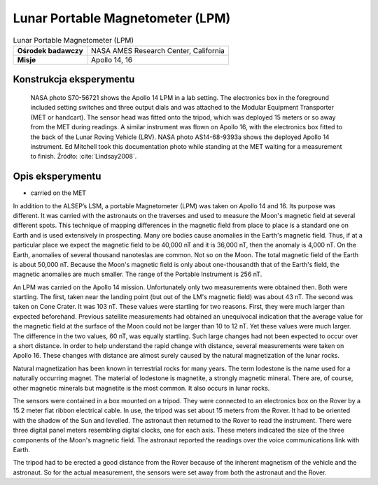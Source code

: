 *********************************
Lunar Portable Magnetometer (LPM)
*********************************


.. csv-table:: Lunar Portable Magnetometer (LPM)
    :stub-columns: 1

    "Ośrodek badawczy", "NASA AMES Research Center, California"
    "Misje", "Apollo 14, 16"


Konstrukcja eksperymentu
========================
.. figure:: img/alsep-LPM-photo.jpg
    :name: figure-alsep-LPM-photo

    NASA photo S70-56721 shows the Apollo 14 LPM in a lab setting. The electronics box in the foreground included setting switches and three output dials and was attached to the Modular Equipment Transporter (MET or handcart). The sensor head was fitted onto the tripod, which was deployed 15 meters or so away from the MET during readings. A similar instrument was flown on Apollo 16, with the electronics box fitted to the back of the Lunar Roving Vehicle (LRV). NASA photo AS14-68-9393a shows the deployed Apollo 14 instrument. Ed Mitchell took this documentation photo while standing at the MET waiting for a measurement to finish. Źródło: :cite:`Lindsay2008`.


Opis eksperymentu
=================
* carried on the MET

In addition to the ALSEP’s LSM, a portable Magnetometer (LPM) was taken on Apollo 14 and 16. Its purpose was different. It was carried with the astronauts on the traverses and used to measure the Moon's magnetic field at several different spots. This technique of mapping differences in the magnetic field from place to place is a standard one on Earth and is used extensively in prospecting. Many ore bodies cause anomalies in the Earth's magnetic field. Thus, if at a particular place we expect the magnetic field to be 40,000 nT and it is 36,000 nT, then the anomaly is 4,000 nT. On the Earth, anomalies of several thousand nanoteslas are common. Not so on the Moon. The total magnetic field of the Earth is about 50,000 nT. Because the Moon's magnetic field is only about one-thousandth that of the Earth's field, the magnetic anomalies are much smaller. The range of the Portable Instrument is 256 nT.

An LPM was carried on the Apollo 14 mission. Unfortunately only two measurements were obtained then. Both were startling. The first, taken near the landing point (but out of the LM's magnetic field) was about 43 nT. The second was taken on Cone Crater. It was 103 nT. These values were startling for two reasons. First, they were much larger than expected beforehand. Previous satellite measurements had obtained an unequivocal indication that the average value for the magnetic field at the surface of the Moon could not be larger than 10 to 12 nT. Yet these values were much larger. The difference in the two values, 60 nT, was equally startling. Such large changes had not been expected to occur over a short distance. In order to help understand the rapid change with distance, several measurements were taken on Apollo 16. These changes with distance are almost surely caused by the natural magnetization of the lunar rocks.

Natural magnetization has been known in terrestrial rocks for many years. The term lodestone is the name used for a naturally occurring magnet. The material of lodestone is magnetite, a strongly magnetic mineral. There are, of course, other magnetic minerals but magnetite is the most common. It also occurs in lunar rocks.

The sensors were contained in a box mounted on a tripod. They were connected to an electronics box on the Rover by a 15.2 meter flat ribbon electrical cable. In use, the tripod was set about 15 meters from the Rover. It had to be oriented with the shadow of the Sun and levelled. The astronaut then returned to the Rover to read the instrument. There were three digital panel meters resembling digital clocks, one for each axis. These meters indicated the size of the three components of the Moon's magnetic field. The astronaut reported the readings over the voice communications link with Earth.

The tripod had to be erected a good distance from the Rover because of the inherent magnetism of the vehicle and the astronaut. So for the actual measurement, the sensors were set away from both the astronaut and the Rover.
